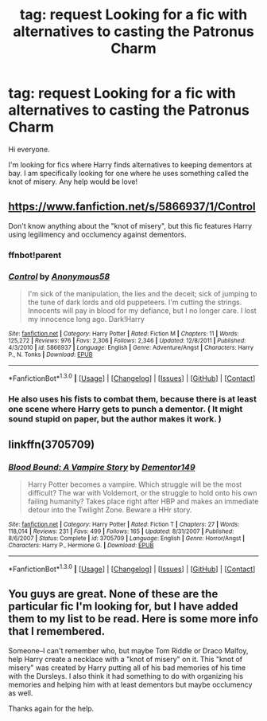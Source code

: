 #+TITLE: tag: request Looking for a fic with alternatives to casting the Patronus Charm

* tag: request Looking for a fic with alternatives to casting the Patronus Charm
:PROPERTIES:
:Author: ProfessorJellybean
:Score: 5
:DateUnix: 1452956122.0
:DateShort: 2016-Jan-16
:FlairText: Request
:END:
Hi everyone.

I'm looking for fics where Harry finds alternatives to keeping dementors at bay. I am specifically looking for one where he uses something called the knot of misery. Any help would be love!


** [[https://www.fanfiction.net/s/5866937/1/Control]]

Don't know anything about the "knot of misery", but this fic features Harry using legilimency and occlumency against dementors.
:PROPERTIES:
:Author: DrunkenPumpkin
:Score: 2
:DateUnix: 1452959717.0
:DateShort: 2016-Jan-16
:END:

*** ffnbot!parent
:PROPERTIES:
:Author: tusing
:Score: 1
:DateUnix: 1453003247.0
:DateShort: 2016-Jan-17
:END:


*** [[http://www.fanfiction.net/s/5866937/1/][*/Control/*]] by [[https://www.fanfiction.net/u/245778/Anonymous58][/Anonymous58/]]

#+begin_quote
  I'm sick of the manipulation, the lies and the deceit; sick of jumping to the tune of dark lords and old puppeteers. I'm cutting the strings. Innocents will pay in blood for my defiance, but I no longer care. I lost my innocence long ago. Dark!Harry
#+end_quote

^{/Site/: [[http://www.fanfiction.net/][fanfiction.net]] *|* /Category/: Harry Potter *|* /Rated/: Fiction M *|* /Chapters/: 11 *|* /Words/: 125,272 *|* /Reviews/: 976 *|* /Favs/: 2,306 *|* /Follows/: 2,346 *|* /Updated/: 12/8/2011 *|* /Published/: 4/3/2010 *|* /id/: 5866937 *|* /Language/: English *|* /Genre/: Adventure/Angst *|* /Characters/: Harry P., N. Tonks *|* /Download/: [[http://www.p0ody-files.com/ff_to_ebook/mobile/makeEpub.php?id=5866937][EPUB]]}

--------------

*FanfictionBot*^{1.3.0} *|* [[[https://github.com/tusing/reddit-ffn-bot/wiki/Usage][Usage]]] | [[[https://github.com/tusing/reddit-ffn-bot/wiki/Changelog][Changelog]]] | [[[https://github.com/tusing/reddit-ffn-bot/issues/][Issues]]] | [[[https://github.com/tusing/reddit-ffn-bot/][GitHub]]] | [[[https://www.reddit.com/message/compose?to=%2Fu%2Ftusing][Contact]]]
:PROPERTIES:
:Author: FanfictionBot
:Score: 1
:DateUnix: 1453003294.0
:DateShort: 2016-Jan-17
:END:


*** He also uses his fists to combat them, because there is at least one scene where Harry gets to punch a dementor. ( It might sound stupid on paper, but the author makes it work. )
:PROPERTIES:
:Author: Vardso
:Score: 1
:DateUnix: 1453038733.0
:DateShort: 2016-Jan-17
:END:


** linkffn(3705709)
:PROPERTIES:
:Author: Lord_Anarchy
:Score: 1
:DateUnix: 1452978808.0
:DateShort: 2016-Jan-17
:END:

*** [[http://www.fanfiction.net/s/3705709/1/][*/Blood Bound: A Vampire Story/*]] by [[https://www.fanfiction.net/u/1341430/Dementor149][/Dementor149/]]

#+begin_quote
  Harry Potter becomes a vampire. Which struggle will be the most difficult? The war with Voldemort, or the struggle to hold onto his own failing humanity? Takes place right after HBP and makes an immediate detour into the Twilight Zone. Beware a HHr story.
#+end_quote

^{/Site/: [[http://www.fanfiction.net/][fanfiction.net]] *|* /Category/: Harry Potter *|* /Rated/: Fiction T *|* /Chapters/: 27 *|* /Words/: 118,014 *|* /Reviews/: 231 *|* /Favs/: 499 *|* /Follows/: 165 *|* /Updated/: 8/31/2007 *|* /Published/: 8/6/2007 *|* /Status/: Complete *|* /id/: 3705709 *|* /Language/: English *|* /Genre/: Horror/Angst *|* /Characters/: Harry P., Hermione G. *|* /Download/: [[http://www.p0ody-files.com/ff_to_ebook/mobile/makeEpub.php?id=3705709][EPUB]]}

--------------

*FanfictionBot*^{1.3.0} *|* [[[https://github.com/tusing/reddit-ffn-bot/wiki/Usage][Usage]]] | [[[https://github.com/tusing/reddit-ffn-bot/wiki/Changelog][Changelog]]] | [[[https://github.com/tusing/reddit-ffn-bot/issues/][Issues]]] | [[[https://github.com/tusing/reddit-ffn-bot/][GitHub]]] | [[[https://www.reddit.com/message/compose?to=%2Fu%2Ftusing][Contact]]]
:PROPERTIES:
:Author: FanfictionBot
:Score: 1
:DateUnix: 1452978835.0
:DateShort: 2016-Jan-17
:END:


** You guys are great. None of these are the particular fic I'm looking for, but I have added them to my list to be read. Here is some more info that I remembered.

Someone--I can't remember who, but maybe Tom Riddle or Draco Malfoy, help Harry create a necklace with a "knot of misery" on it. This "knot of misery" was created by Harry putting all of his bad memories of his time with the Dursleys. I also think it had something to do with organizing his memories and helping him with at least dementors but maybe occlumency as well.

Thanks again for the help.
:PROPERTIES:
:Author: ProfessorJellybean
:Score: 1
:DateUnix: 1453158410.0
:DateShort: 2016-Jan-19
:END:
